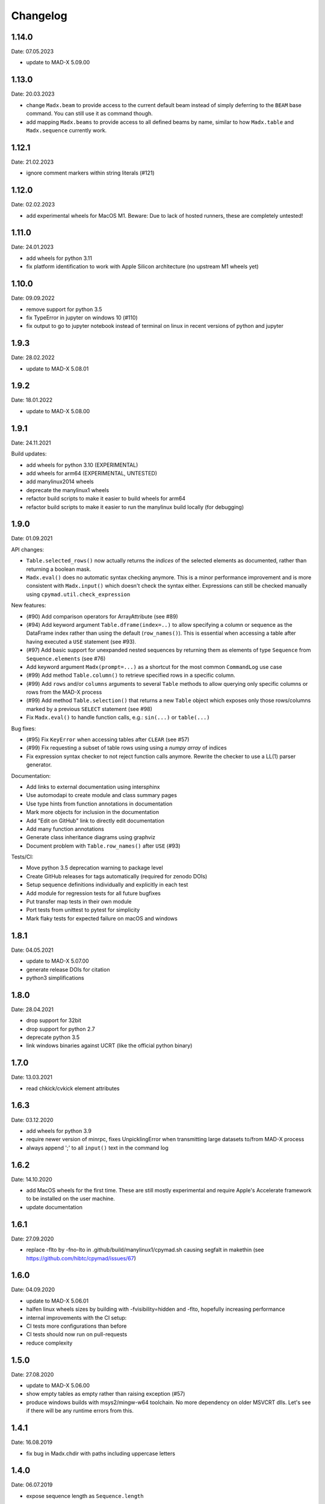 Changelog
~~~~~~~~~

1.14.0
======
Date: 07.05.2023

- update to MAD-X 5.09.00


1.13.0
======
Date: 20.03.2023

- change ``Madx.beam`` to provide access to the current default beam instead
  of simply deferring to the ``BEAM`` base command. You can still use it as
  command though.
- add mapping ``Madx.beams`` to provide access to all defined beams by name,
  similar to how ``Madx.table`` and ``Madx.sequence`` currently work.


1.12.1
======
Date: 21.02.2023

- ignore comment markers within string literals (#121)


1.12.0
======
Date: 02.02.2023

- add experimental wheels for MacOS M1.
  Beware: Due to lack of hosted runners, these are completely untested!


1.11.0
======
Date: 24.01.2023

- add wheels for python 3.11
- fix platform identification to work with Apple Silicon architecture
  (no upstream M1 wheels yet)


1.10.0
======
Date: 09.09.2022

- remove support for python 3.5
- fix TypeError in jupyter on windows 10 (#110)
- fix output to go to jupyter notebook instead of terminal on linux in recent
  versions of python and jupyter


1.9.3
=====
Date: 28.02.2022

- update to MAD-X 5.08.01


1.9.2
=====
Date: 18.01.2022

- update to MAD-X 5.08.00


1.9.1
=====
Date: 24.11.2021

Build updates:

- add wheels for python 3.10 (EXPERIMENTAL)
- add wheels for arm64 (EXPERIMENTAL, UNTESTED)
- add manylinux2014 wheels
- deprecate the manylinux1 wheels
- refactor build scripts to make it easier to build wheels for arm64
- refactor build scripts to make it easier to run the manylinux build locally
  (for debugging)


1.9.0
=====
Date: 01.09.2021


API changes:

- ``Table.selected_rows()`` now actually returns the *indices* of the selected
  elements as documented, rather than returning a boolean mask.
- ``Madx.eval()`` does no automatic syntax checking anymore. This is a minor
  performance improvement and is more consistent with ``Madx.input()`` which
  doesn't check the syntax either. Expressions can still be checked manually
  using ``cpymad.util.check_expression``


New features:

- (#90) Add comparison operators for ArrayAttribute (see #89)
- (#94) Add keyword argument ``Table.dframe(index=..)`` to allow specifying
  a column or sequence as the DataFrame index rather than using the default
  (``row_names()``). This is essential when accessing a table after having
  executed a ``USE`` statement (see #93).
- (#97) Add basic support for unexpanded nested sequences by returning
  them as elements of type ``Sequence`` from ``Sequence.elements`` (see #76)
- Add keyword argument ``Madx(prompt=...)`` as a shortcut for the most common
  ``CommandLog`` use case
- (#99) Add method ``Table.column()`` to retrieve specified rows in a specific
  column.
- (#99) Add ``rows`` and/or ``columns`` arguments to several ``Table`` methods
  to allow querying only specific columns or rows from the MAD-X process
- (#99) Add method ``Table.selection()`` that returns a new ``Table`` object
  which exposes only those rows/columns marked by a previous ``SELECT`` statement
  (see #98)
- Fix ``Madx.eval()`` to handle function calls, e.g.: ``sin(...)`` or ``table(...)``


Bug fixes:

- (#95) Fix ``KeyError`` when accessing tables after ``CLEAR`` (see #57)
- (#99) Fix requesting a subset of table rows using using a *numpy array*
  of indices
- Fix expression syntax checker to not reject function calls anymore. Rewrite
  the checker to use a LL(1) parser generator.


Documentation:

- Add links to external documentation using intersphinx
- Use automodapi to create module and class summary pages
- Use type hints from function annotations in documentation
- Mark more objects for inclusion in the documentation
- Add "Edit on GitHub" link to directly edit documentation
- Add many function annotations
- Generate class inheritance diagrams using graphviz
- Document problem with ``Table.row_names()`` after ``USE`` (#93)


Tests/CI:

- Move python 3.5 deprecation warning to package level
- Create GitHub releases for tags automatically (required for zenodo DOIs)
- Setup sequence definitions individually and explicitly in each test
- Add module for regression tests for all future bugfixes
- Put transfer map tests in their own module
- Port tests from unittest to pytest for simplicity
- Mark flaky tests for expected failure on macOS and windows


1.8.1
=====
Date: 04.05.2021

- update to MAD-X 5.07.00
- generate release DOIs for citation
- python3 simplifications


1.8.0
=====
Date: 28.04.2021

- drop support for 32bit
- drop support for python 2.7
- deprecate python 3.5
- link windows binaries against UCRT (like the official python binary)


1.7.0
=====
Date: 13.03.2021

- read chkick/cvkick element attributes


1.6.3
=====
Date: 03.12.2020

- add wheels for python 3.9
- require newer version of minrpc, fixes UnpicklingError when transmitting
  large datasets to/from MAD-X process
- always append ';' to all ``input()`` text in the command log


1.6.2
=====
Date: 14.10.2020

- add MacOS wheels for the first time. These are still mostly experimental
  and require Apple's Accelerate framework to be installed on the user machine.
- update documentation


1.6.1
=====
Date: 27.09.2020

- replace -flto by -fno-lto in .github/build/manylinux1/cpymad.sh causing segfalt in makethin (see https://github.com/hibtc/cpymad/issues/67)


1.6.0
=====
Date: 04.09.2020

- update to MAD-X 5.06.01
- halfen linux wheels sizes by building with -fvisibility=hidden and -flto,
  hopefully increasing performance
- internal improvements with the CI setup:
- CI tests more configurations than before
- CI tests should now run on pull-requests
- reduce complexity


1.5.0
=====
Date: 27.08.2020

- update to MAD-X 5.06.00
- show empty tables as empty rather than raising exception (#57)
- produce windows builds with msys2/mingw-w64 toolchain. No more dependency on
  older MSVCRT dlls. Let's see if there will be any runtime errors from this.


1.4.1
=====
Date: 16.08.2019

- fix bug in Madx.chdir with paths including uppercase letters


1.4.0
=====
Date: 06.07.2019

- expose sequence length as ``Sequence.length``


1.3.0
=====
Date: 22.06.2019

- expose MAD-X errors as ``element.field_errors``, ``.phase_errors``, and
  ``.align_errors`` when accessed through sequence


1.2.2
=====
Date: 12.06.2019

- update to MAD-X 5.05.01


1.2.1
=====
Date: 05.06.2019

- fix deadlock if accessing the global ``cpymad.madx.metadata`` object with
  closed or invalid STDIN (after ``os.close(0)`` or in windows GUI application)


1.2.0
=====
Date: 11.05.2019

- update to MAD-X 5.05.00
- implement Madx.chdir using the new CHDIR command. This improves readability
  and repeatability of command histories.


1.1.2
=====
Date: 13.04.2019

- expose all columns in table, don't limit by current selection
- unify the get_table_column_XXX functions in libmadx
- add Table.selected_columns method
- add Table.selected_rows method
- drop ability to build MAD-X through setup.py
- don't search for MAD-X in system locations
- simplifications in setup script
- replace runtime dependency on setuptools by importlib_resources


1.1.1
=====
Date: 18.02.2019

- build with GC 8.0.2 on windows
- build 32bit wheels for linux


1.1.0
=====
Date: 16.02.2019

- add ``AttrDict.update()`` method similar to regular dicts
- add ``Table.row_names()`` query method
- use row names as table index for pandas dataframe
- add ``Madx.batch()`` context manager to collect commands before sending them
  to MAD-X in a single batch all at once (performance)
- add a convenience parameter ``Madx(history=[])`` to simplify capturing
  history
- explicitly specify ``zip_safe=False`` for the cpymad package. This will work
  better for builds against shared MAD-X library
- close CommandLog files when calling ``Madx.quit()`` (if they were opened
  by us)

Finally, this is the first release to automate the release process for windows
wheels:

- build windows wheels on appveyor
- upload windows wheels to pypi on tags
- test cpymad on windows using appveyor


1.0.11
======
Date: 18.01.2019

- guard ``expr_vars`` against passing ``None`` etc
- add ``elems`` parameter to ``normalize_range_name``


1.0.10.post1
============
Date: 11.12.2018

- build windows wheels with bdwgc 7.6.8 to mitigate problems on win10


1.0.10
======
Date: 07.12.2018

- fix broken caching logic in travis config
- move type constants to ``cpymad.types``
- export a MAD-X dtype to python type mapping from ``cpymad.types``


1.0.9
=====
Date: 21.11.2018

- suppress internal stack traces
- raise exception for failed twiss instead of returning invalid table that
  will crash later on
- fix incorrect ``Element.position`` attribute for sequences with
  ``refer=entry`` or ``refer=exit``
- allow passing parameters with underscore suffix to commands, this allows
  passing parameters as bare words that conflict with python keywords (e.g.
  ``madx.command.select(class_='quadrupole')``
- improve ``repr()`` for ``Table``: show column names


1.0.8
=====
Date: 18.10.2018

- add ``Table.dframe()`` method to return pandas dataframe (provisional API)
- return success status from ``Madx.input`` (MAD-X errorflag)
- update install instructions to account for symbol visibility
- fix MAD-X crash on errors due to interposition of ``error`` by libc (linux)
- automatically update documentation from travis
- add ``quit`` method to shutdown the interpreter and wait for the process
- fix file deletion in case of errors within ``temp_filename`` context
- make ``Madx`` usable as context manager
- use the correct line continuation in .bat example
- fix manylinux build error: not creating libmadx.c
- fix "Permission denied" error when having to clone MAD-X etc
- fix incorrect ABI in the -cp27mu- wheel
- allow specifying MAD-X/cpymad source tarballs for manylinux build
- rework usage of data volumes in manylinux container: readonly cpymad folder
- automatically build and upload manylinux releases from travis!
- fix rare race-condition in stream reader -> delayed output
- replace some magic numbers with human readable names
- use ``coverage combine`` instead of custom path hack before uploading
  coverage data
- move cpymad package to unimportable subdirectory
- update to MAD-X 5.04.02


1.0.7
=====
Date: 19.09.2018

- fix io.UnsupportedOperation on python2 when sys.stdout is not a file
- increase minrpc dependency to better comply with redirected stdouts
- fix DeprecationWarning due to not importing ABCs from collections.abc
- improvements in test suite and automatic style checks


1.0.6
=====
Date: 28.08.2018

- remove unused ``error_log`` from ``Madx``
- support passing arbitrary callables to ``Madx(stdout=...)``
- support passing non-file ``IOBase`` objects as ``stdout``
- default to ``sys.stdout``
- can pass almost arbitrary MAD-X scripts to ``input``, including
  comments/multiline commands


1.0.5
=====
Date: 16.08.2018

API:
- rename ``Madx.call``'s first parameter as in MAD-X
- handle all ``USE`` parameters in ``Madx.use``

setup:
- provide manylinux wheels!
- remove spurious dependency on pyyaml
- finally get the real meaning of MADX_STATIC and BUILD_SHARED_LIBS
- default to BUILD_SHARED_LIBS=OFF on all platforms
- rework arguments for setup.py
- make linking against X11 optional (requires unreleased MAD-X ``5.04.02``)
- default to X11=OFF if building MAD-X
- improve documentation


1.0.4.post1
===========
Date: 24.07.2018

- fix py2 syntax error in setup.py


1.0.4
=====
Date: 25.07.2018

- add ``limits`` parameter to ``Madx.match``
- try to download and build MAD-X in setup.py if it is not already available


1.0.3.post1
===========
Date: 15.07.2018

- Build windows wheels against the real (July) 5.04.01 release of MAD-X


1.0.3
=====
Date: 02.07.2018

- Fix ValueError for missing values in ElementList.get


1.0.2
=====
Date: 25.06.2018

Increase test coverage up to ``96%`` (from 75), and fix a few minor bugs
detected in the tests:

Command composition:
- handle composite ranges (``A/B``) in
- fix AttributeError when composing command with equality ``Constraint``
- fix incorrect output for STRING_ARRAY range parameters (MATCH)
- fix passing ``Range`` objects as ranges

Misc:
- fix table column names being ``bytes``, return as unicode ``str``
- fix the ``sectortable2`` method
- add ``Madx.options`` property that allows to view the current set of options
- remove unused helper method ``Sequence._parse_range``
- return the cloned element from ``Element.clone``


1.0.1
=====
Date: 22.06.2018

- improve error message on missing command attributes
- allow negative indices when accessing table rows
- fix returning the correct table from ``twiss()``/``survey()`` if a
  non-default table is used
- improve support for multi-line commands in ``input()`` (but still no comments!)
- automatically add missing semicolons at the end of command strings


1.0.0
=====
Date: 11.06.2018

Please see the comprehensive list of changes and backward incompatibilities
mentioned in the prereleases!

In addition:

- update to minrpc 0.0.7
- the windows wheels are built using MAD-X 5.04.01


1.0.0rc3
========
Date: 31.05.2018

- add ``Parameter.var_type`` that tells apart constant/direct/expression vars
- change the meaning of ``inform`` for globals, ``inform=0`` means now
  "predefined variable"
- fix TypeError occuring in ``mad_command`` when composing string arrays


1.0.0rc2
========
Date: 15.05.2018

- serve globals as ``Parameter`` instances from libmadx module
- add ``cmdpar`` attribute to ``globals``


1.0.0rc1
========
Date: 13.05.2018

Collecting further backward incompatibilities before the final 1.0 release, as
well as minor bugfixes.

- only execute variable updates if their value has changed
- use ``__slots__`` for Parameter
- remove cpymad-specific behaviour for ``Madx.select``
- allow direct access to MAD-X commands as attributes on the ``Madx`` instance
- rename ``Parameter.argument`` to ``Parameter.definition``
- add ``VarList.defs``, ``Command.defs`` instance variables for accessing the
  definitions (provisional API)
- create the accessor proxies in advance
- disallow indexing ``ElementList`` by ``dict`` instances (i.e. by element
  object)
- handle uppercase '#S' and '#E' in ``ElementList``


1.0.0rc0
========
Date: 16.04.2018

First pre-release for 1.0.0 with several backward incompatibilities.

- the Madx methods have been simplified to be only thin wrappers over the
  corresponding MAD-X commands, not taking any extra responsibilities such as
  automatically using sequences etc.
- rename ``Madx.tables/sequences`` to singular form
- disable passing dicts as range parameter for commands
- remove ``cpymad.util.is_match_param``.
- remove ``cpymad.libmadx.set_var`` routine. Always use ``input``!
- remove ``Madx.get_table`` method, use ``Madx.table.X`` instead
- rename ``Madx.evaluate`` to ``eval``
- remove ``Madx.set_value/set_expression/update_value``. Use assignment to
  attributes of ``Madx.globals/command/element`` instead.
- rename ``util.mad_command`` -> ``format_command``
- only ignore ``None`` parameters when generating MAD-X commands. This allows
  passing empty strings.
- remove ``cpymad.types.Expression``, replaced by new ``Parameter`` class, see
  below.
- remove ``Madx.active_sequence``, use ``Madx.sequence()`` instead
- the ``at/l`` attributes are now kept as the values specified by the user
  (relative to *refer* flag), and not overwritten anymore by the actual
  position or length. Use ``.position`` and ``.length`` attributes to access
  the node position/length instead!
- the ``name`` attribute is now the command/element name. The node name is
  now available as ``node_name``.

Introduced a new API for accessing additional metadata about command
parameters:

- added a ``Command.cmdpar.X`` namespace that can be used to retrieve a
  ``Parameter`` instance with additional metadata about the command parameter.
- rigorously distinguish between MAD-X command parameters and other attributes
  on elements/commands
- only command parameters can be accessed using the dict-like item access
  syntax while other metadata can only be accessed via attribute access
- use the type information for improving the composition of MAD-X command
  statements

Misc changes:

- add method ``Madx.sectortable2`` to access 2nd order sector map (as well as
  related methods to ``Table``). Method name is subject to change!
- show implicit drifts with ``[0]`` again (the suffix is needed when matching
  on implicit drifts)
- perfect kwargs forwarding
- expose ``occ_count/enable/base_name`` attributes on nodes


0.19.1
======
Date: 02.04.2018

- pass unescaped (raw) string arguments to MAD-X
- use double-quotes by default
- overload ``Madx.evaluate`` for floats and lists (making it applicable
  for anything that may be returned in the property)
- windows builds link against MAD-X 49b4e7fee "Fix incorrect field errors
  in tmbend with INTERPOLATE". This is a few minor bugfixes after 5.04.00.


0.19.0
======
Date: 25.03.2018

- command/element etc:
    * retrieve information about commands from MAD-X ``defined_commands`` and
      store in ``Command`` instances.
    * use ``Command`` to improve command string generation and type-checks in
      ``util.mad_command`` (#9)
    * quote filename parameters when composing command string
    * use deferred expressions (``:=``) whenever passing strings to
      non-string parameters (#11)
    * subclass elements, beam from ``Command``
    * support attribute access for table/mappings/commands/elements/beams etc
    * allow case-insensitive access
    * overload index-access in tables to retrieve rows
    * implement ``Element.__delitem__`` by setting value to default
    * return name for global elements too
    * add ``Madx.base_types`` data variable that yields the base elements
    * add ``Element.parent``/``base_type`` attributes
    * more concise string representations
    * strip -Proxy suffix from class names
    * apply user defined row/column selections even when no output file is
      specified

- installation:
    * automatically use ``-lquadmath``
    * add ``--static`` flag for setup script, use ``--shared`` by default
    * no more need to link against PTC shared object separately
    * finally provide some binary wheels for py 3.5 and 3.6 (#32)

- raise cython language_level to 3
- require MAD-X 5.04.00


0.18.2
======
Date: 05.12.2017

- fix order of ``weight`` command in ``Madx.match``


0.18.1
======
Date: 30.11.2017

- fix some inconsistencies regarding the mixture of unicode and byte strings
  on python2 (NOTE: still expected to be broken!)
- provide copyright notice as unicode


0.18.0
======
Date: 16.11.2017

- if no table columns are selected, show all by default
- need setuptools>=18.0
- thread-support:
    - release GIL during ``input()``
    - can specify a lock for minrpc


0.17.4
======
Date: 24.10.2017

- replace Madx.get_transfer_map_7d method
- require ``MAD-X 5.03.07`` (bugfix n_nodes)
- documentation improvements


0.17.3
======
Date: 02.07.2017

- TableProxy gets getmat method for retrieving (sigma/r) matrices
- update official support to ``MAD-X 5.03.06``


0.17.2
======
Date: 29.05.2017

- keep user specified argument order (only py>=3.6)
- update official support to ``MAD-X 5.03.05``
- build the windows version with GC


0.17.1
======
Date: 22.05.2017

- fix ``Madx.help(topic)``
- fix string decoding for namelists on python3
- improve interactive display of proxy objects
- improve default flags for starting the libmadx subprocess


0.17.0
======
Date: 16.02.2017

- update official support to ``MAD-X 5.02.13``
- cache columns in TableProxy
- add fast functions to obtain element positions


0.16.0
======
Date: 06.12.2016

- add efficient functions to get list of all element namems
- provide element index within the sequence
- add function to check MAD-X expressions
- make ``evaluate()`` slightly safer
- add windows build scripts (``.bat``)


0.15.2
======
Date: 16.10.2016

- Update official support to ``MAD-X 5.02.12``


0.15.1
======
Date: 13.10.2016

- Update official support to ``MAD-X 5.02.11``


0.15.0
======
Date: 24.09.2016

- depend on *minrpc* for RPC
- in setup: fix ``NameError: force_lib`` on Mac


0.14.3
======
Date: 15.09.2016

- in setup: disable unsupported ``--no-as-needed`` on Mac
- in setup: allow value of ``--madxdir`` to be specified as separate argument
- format ``types.Expression`` in commands
- fix formatting of ``types.Constraint``


0.14.2
======
Date: 12.09.2016

- don't ignore exceptions from ``clibmadx._get_node_index``
- fix node positions for auto-inserted DRIFTs
- fix node positions for unexpanded sequences
- add some methods for sequence expansion
- change ``libmadx.get_table_column_count()`` to return number of *selected*
  columns for consistency
- fix bug in ``Madx._use()`` that caused ``Madx.twiss()`` and other functions
  to reUSE the sequence and thus clear previously selected flags
- force linking against libptc (required on py35 if MAD-X is installed in
  non-system location, since ``DT_RUNPATH`` is non-transitive and does not
  resolve libptc as indirect dependency via the chain cpymad->libmadx->libptc)


0.14.1
======
Date: 18.05.2016

- improve MAD-X command composition
- Update official support to ``MAD-X 5.02.10``


0.14.0
======
Date: 04.03.2016

- Add function to obtain transfer map
- Fix bug with expanded_elements listing too many elements (leading elements
  were re-listed at the end)


0.13.0
======
Date: 24.01.2016

- Update to ``MAD-X 5.02.08``:
    - official support
    - automatic tests
    - prebuilt binaries on PyPI (for windows)


0.12.2
======
Date: 30.10.2015

- Strip trailing underscore from ``MadxCommands`` attribute names. This allows
  the syntax to be used even for python keywords, e.g. ``m.command.global_()``
- Change the behaviour of ``Madx.globals``:
    - when setting string values, set the variable as deferred expression
    - when getting deferred variables, return instances of type ``Expression``
    - when iterating, only show non-constant globals


0.12.1
======
Date: 13.10.2015

- fix crash due to incorrect parameter name for ``logging.basicConfig``
- fix crash due to missing ``subprocess.MAXFD`` on python3.5
- fix coverage report submitted to coveralls.io


0.12.0
======
Date: 05.10.2015

- expose directory of global MAD-X variables as ``Madx.globals``
- expose directory of global MAD-X elements as ``Madx.elements``
- fix a bug with Elements.__contains__ reporting yes incorrectly
- list only those column of a table that are marked for output
- add function to get row names of a table


0.11.0
======
Date: 03.07.2015

- Remove models + resource handling from cpymad. If you need these, check
  them out from the previous version and maintain them in your own code
  base. This way you are much more flexible to adapt models to your needs.


0.10.8
======
Date: 02.07.2015

- Public element names are now of the form "foo[3]" or simply "foo". The
  syntax "foo:d" can not be used anymore (this form is used by MAD-X only
  internally and converted at the lowest wrapper level).
- Fix exception when not specifying sequence name on Madx methods


0.10.7
======
Date: 21.06.2015

- allow redirection of MAD-X standard I/O via Madx constructor


0.10.6
======
Date: 29.05.2015

- add csv() method for ResourceProvider
- use C loader from yaml for performance if available
- convert madx.metadata.get_copyright_notice
- add accessors to real sequence + elements for model.Sequence


0.10.5
======
Date: 25.05.2015

- add MAD-X specific metadata in cpymad.madx.metadata
- speedup Travis testing (using caches and docker containers)


0.10.4
======
Date: 22.04.2015

- prevent MAD-X process from exiting on Ctrl-C (this was an especially
  nasty feature when using the interactive python interpretor)
- upgrade to `MAD-X 5.02.05`_ (development release from 10.04.2015)
- fix leakage of open file handles into remote process on py2/windows

.. _`MAD-X 5.02.05`: http://madx.web.cern.ch/madx/releases/5.02.05/


0.10.3
======
Date: 29.03.2015

- make sequence.elements.index more convenient: can now handle names with or
  without the ':d' suffix as well as the special names '#s' and '#e'


0.10.2
======
Date: 05.03.2015

- add some utility functions to work with MAD-X element names and identifiers
- add a setter method for values to Madx
- improve install instructions. In particular, recommend WinPython as build
  environment
- fix the MinGW build error due to broken sysconfig inline
- run setup only if invoked as main script


0.10.1
======
Date: 09.01.2015

- convert IOError to RemoteProcessCrashed, which can occur on transmission
  if the remote process is already down
- convert ValueError to RemoteProcessClosed, which can occur on transmission
  if the remote process was already closed


0.10.0 Fork
===========
Date: 09.01.2015

This is the first independent version released for the `HIT cpymad fork`_.
The changes on the public API are so heavy, that this is basically a new
library.

- rename package from ``cern.cpymad`` to ``cpymad``
- remove LHC models from repository
- redesign API to make more use of OOP (no stable API yet!)
- removed some obsolete / unused modules

.. _HIT cpymad fork: https://github.com/hibtc/cpymad


0.9
===
Date: 17.11.2014

- don't link against numpy anymore (this makes distribution of prebuilt
  binaries on windows actually useful)
- add MAD-X license notice (required to distribute binaries)
- setup.py doesn't require setuptools to be pre-installed anymore (if
  internet is available)
- some doc-fixes
- convert cpymad._couch to a simple module (was a single file package)
- use ``logging`` through-out the project
- alow logger to be specified as model/madx constructor argument
- multi-column access, e.g.: ``table.columns['betx','bety']``
- move tests one folder level up


0.8
===
Date: 30.06.2014

- isolate cpymad: remove jpymad backend, remove pymad base
- bootstrap the dependency on numpy
- remove custom MAD-X path discovery during setup. You should use
  *--madxdir* if the library is not installed in a system location.
- add function ``libmadx.is_expanded``
- add function ``libmadx.chdir``
- handle MAD-X table columns with integer arrays
- make ``madx.command`` more powerful (allows ``**kwargs`` and attribute
  access)
- use inherited pipes for IPC with remote MAD-X processes (allows to
  forward stdin/stdout separately)
- close connection to remote process on finalization of ``LibMadxClient``
- remove MAD-X command checks, ``recursive_history`` and filename
  completion
- fix name clash
- fix some bugs
- rename convenience constructors to ``cern.cpymad.load_model`` and
  ``cern.cpymad.start_madx`` due to name clash with module names


0.7
===
Date: 16.04.2014

- close handles in remote process properly on all supported python versions
- rewrite ``libmadx.get_table`` functionality
- madx functions that return tables now return proxy objects instead. For
  backward compatibility these can be iterated to allow unpacking into a tuple
- the returned table columns is now a proxy object as well and not ``TfsTable``
- remove ``retdict`` parameter
- move some cpymad specific functionality into the cpymad package
- add libmadx/madx functions to access list of elements in a sequence


0.6
===
Date: 17.03.2014

- raise exception and don't hang up anymore, if libmadx process crashes
- on python>=3.4, close handles in remote process properly
- let every 'Madx' instance have an independent copy of the madx library.
  this makes the madx module much more useful. previously, this was only
  true for instances of 'cpymad.model'.
- restrict to only one cython module that links to libmadx. (allows static
  linking which is advantageous on windows!)
- use YAML model files instead of JSON
- make 'madx' a submodule of 'cpymad'
- fix test exit status


0.5
===
Date: 21.01.2014

- migrate to setuptools from distutils
- python3 support
- add continuous integration with Travis
- proper setup.py and MANIFEST.in to be used with PyPI
- rename package to 'cern-pymad'
- allow to build from PyPI without having cython
